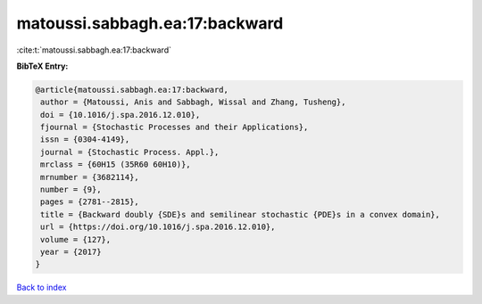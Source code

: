 matoussi.sabbagh.ea:17:backward
===============================

:cite:t:`matoussi.sabbagh.ea:17:backward`

**BibTeX Entry:**

.. code-block:: bibtex

   @article{matoussi.sabbagh.ea:17:backward,
    author = {Matoussi, Anis and Sabbagh, Wissal and Zhang, Tusheng},
    doi = {10.1016/j.spa.2016.12.010},
    fjournal = {Stochastic Processes and their Applications},
    issn = {0304-4149},
    journal = {Stochastic Process. Appl.},
    mrclass = {60H15 (35R60 60H10)},
    mrnumber = {3682114},
    number = {9},
    pages = {2781--2815},
    title = {Backward doubly {SDE}s and semilinear stochastic {PDE}s in a convex domain},
    url = {https://doi.org/10.1016/j.spa.2016.12.010},
    volume = {127},
    year = {2017}
   }

`Back to index <../By-Cite-Keys.rst>`_
